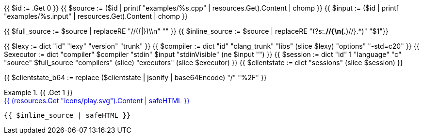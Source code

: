 {{ $id      := .Get 0 }}
{{ $source  := ($id | printf "examples/%s.cpp"   | resources.Get).Content | chomp }}
{{ $input   := ($id | printf "examples/%s.input" | resources.Get).Content | chomp }}

{{ $full_source   := $source | replaceRE "//({|})\\n" "" }}
{{ $inline_source := $source | replaceRE "(?s:.*//{\n(.*)//}.*)" "$1"}}

{{ $lexy        := dict "id" "lexy" "version" "trunk" }}
{{ $compiler    := dict "id" "clang_trunk" "libs" (slice $lexy) "options" "-std=c++20" }}
{{ $executor    := dict "compiler" $compiler "stdin" $input "stdinVisible" (ne $input "") }}
{{ $session     := dict "id" 1 "language" "c++" "source" $full_source "compilers" (slice) "executors" (slice $executor) }}
{{ $clientstate := dict "sessions" (slice $session) }}

{{ $clientstate_b64 := replace ($clientstate | jsonify | base64Encode) "/" "%2F" }}

.{{ .Get 1 }}
====

[.godbolt-example]
.+++<a href="https://godbolt.org/clientstate/{{ $clientstate_b64 }}", title="Try it online">{{ (resources.Get "icons/play.svg").Content | safeHTML }}</a>+++
[source,cpp]
----
{{ $inline_source | safeHTML }}
----
====

